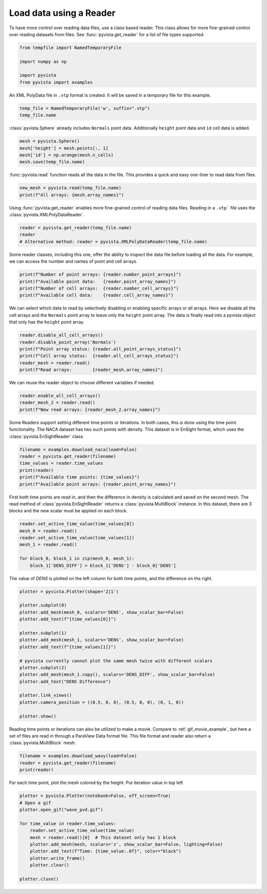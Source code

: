 
.. DO NOT EDIT.
.. THIS FILE WAS AUTOMATICALLY GENERATED BY SPHINX-GALLERY.
.. TO MAKE CHANGES, EDIT THE SOURCE PYTHON FILE:
.. "examples/00-load/reader.py"
.. LINE NUMBERS ARE GIVEN BELOW.

.. only:: html

    .. note::
        :class: sphx-glr-download-link-note

        Click :ref:`here <sphx_glr_download_examples_00-load_reader.py>`
        to download the full example code

.. rst-class:: sphx-glr-example-title

.. _sphx_glr_examples_00-load_reader.py:


.. _reader_example:

Load data using a Reader
~~~~~~~~~~~~~~~~~~~~~~~~

.. GENERATED FROM PYTHON SOURCE LINES 9-12

To have more control over reading data files, use a class based reader.
This class allows for more fine-grained control over reading datasets from
files.  See :func:`pyvista.get_reader` for a list of file types supported.

.. GENERATED FROM PYTHON SOURCE LINES 12-21

.. code-block:: default



    from tempfile import NamedTemporaryFile

    import numpy as np

    import pyvista
    from pyvista import examples








.. GENERATED FROM PYTHON SOURCE LINES 22-24

An XML PolyData file in ``.vtp`` format is created.  It will be saved in a
temporary file for this example.

.. GENERATED FROM PYTHON SOURCE LINES 24-28

.. code-block:: default


    temp_file = NamedTemporaryFile('w', suffix=".vtp")
    temp_file.name





.. rst-class:: sphx-glr-script-out

 Out:

 .. code-block:: none


    '/tmp/tmpt_ngme6v.vtp'



.. GENERATED FROM PYTHON SOURCE LINES 29-31

:class:`pyvista.Sphere` already includes ``Normals`` point data.  Additionally
``height`` point data and ``id`` cell data is added.

.. GENERATED FROM PYTHON SOURCE LINES 31-36

.. code-block:: default

    mesh = pyvista.Sphere()
    mesh['height'] = mesh.points[:, 1]
    mesh['id'] = np.arange(mesh.n_cells)
    mesh.save(temp_file.name)








.. GENERATED FROM PYTHON SOURCE LINES 37-39

:func:`pyvista.read` function reads all the data in the file. This provides
a quick and easy one-liner to read data from files.

.. GENERATED FROM PYTHON SOURCE LINES 39-43

.. code-block:: default


    new_mesh = pyvista.read(temp_file.name)
    print(f"All arrays: {mesh.array_names}")





.. rst-class:: sphx-glr-script-out

 Out:

 .. code-block:: none

    All arrays: ['height', 'Normals', 'id']




.. GENERATED FROM PYTHON SOURCE LINES 44-46

Using :func:`pyvista.get_reader` enables more fine-grained control of reading data
files. Reading in a ``.vtp``` file uses the :class:`pyvista.XMLPolyDataReader`.

.. GENERATED FROM PYTHON SOURCE LINES 46-51

.. code-block:: default


    reader = pyvista.get_reader(temp_file.name)
    reader
    # Alternative method: reader = pyvista.XMLPolyDataReader(temp_file.name)





.. rst-class:: sphx-glr-script-out

 Out:

 .. code-block:: none


    XMLPolyDataReader('/tmp/tmpt_ngme6v.vtp')



.. GENERATED FROM PYTHON SOURCE LINES 52-55

Some reader classes, including this one, offer the ability to inspect the
data file before loading all the data. For example, we can access the number
and names of point and cell arrays.

.. GENERATED FROM PYTHON SOURCE LINES 55-61

.. code-block:: default


    print(f"Number of point arrays: {reader.number_point_arrays}")
    print(f"Available point data:   {reader.point_array_names}")
    print(f"Number of cell arrays:  {reader.number_cell_arrays}")
    print(f"Available cell data:    {reader.cell_array_names}")





.. rst-class:: sphx-glr-script-out

 Out:

 .. code-block:: none

    Number of point arrays: 2
    Available point data:   ['Normals', 'height']
    Number of cell arrays:  1
    Available cell data:    ['id']




.. GENERATED FROM PYTHON SOURCE LINES 62-66

We can select which data to read by selectively disabling or enabling
specific arrays or all arrays.  Here we disable all the cell arrays and
the ``Normals`` point array to leave only the ``height`` point array.  The data
is finally read into a pyvista object that only has the ``height`` point array.

.. GENERATED FROM PYTHON SOURCE LINES 66-74

.. code-block:: default


    reader.disable_all_cell_arrays()
    reader.disable_point_array('Normals')
    print(f"Point array status: {reader.all_point_arrays_status}")
    print(f"Cell array status:  {reader.all_cell_arrays_status}")
    reader_mesh = reader.read()
    print(f"Read arrays:        {reader_mesh.array_names}")





.. rst-class:: sphx-glr-script-out

 Out:

 .. code-block:: none

    Point array status: {'Normals': False, 'height': True}
    Cell array status:  {'id': False}
    Read arrays:        ['height']




.. GENERATED FROM PYTHON SOURCE LINES 75-76

We can reuse the reader object to choose different variables if needed.

.. GENERATED FROM PYTHON SOURCE LINES 76-81

.. code-block:: default


    reader.enable_all_cell_arrays()
    reader_mesh_2 = reader.read()
    print(f"New read arrays: {reader_mesh_2.array_names}")





.. rst-class:: sphx-glr-script-out

 Out:

 .. code-block:: none

    New read arrays: ['height', 'id']




.. GENERATED FROM PYTHON SOURCE LINES 82-86

Some Readers support setting different time points or iterations. In both
cases, this is done using the time point functionality. The NACA
dataset has two such points with density.  This dataset is in EnSight format,
which uses the :class:`pyvista.EnSightReader` class.

.. GENERATED FROM PYTHON SOURCE LINES 86-94

.. code-block:: default


    filename = examples.download_naca(load=False)
    reader = pyvista.get_reader(filename)
    time_values = reader.time_values
    print(reader)
    print(f"Available time points: {time_values}")
    print(f"Available point arrays: {reader.point_array_names}")





.. rst-class:: sphx-glr-script-out

 Out:

 .. code-block:: none

    EnSightReader('/home/runner/.local/share/pyvista/examples/naca.bin.case')
    Available time points: [1.0, 3.0]
    Available point arrays: ['DENS']




.. GENERATED FROM PYTHON SOURCE LINES 95-100

First both time points are read in, and then the difference in density is
calculated and saved on the second mesh.  The read method of
:class:`pyvista.EnSightReader` returns a :class:`pyvista.MultiBlock` instance.
In this dataset, there are 3 blocks and the new scalar must be applied on each
block.

.. GENERATED FROM PYTHON SOURCE LINES 100-109

.. code-block:: default


    reader.set_active_time_value(time_values[0])
    mesh_0 = reader.read()
    reader.set_active_time_value(time_values[1])
    mesh_1 = reader.read()

    for block_0, block_1 in zip(mesh_0, mesh_1):
        block_1['DENS_DIFF'] = block_1['DENS'] - block_0['DENS']








.. GENERATED FROM PYTHON SOURCE LINES 110-112

The value of `DENS` is plotted on the left column for both time points, and
the difference on the right.

.. GENERATED FROM PYTHON SOURCE LINES 112-133

.. code-block:: default


    plotter = pyvista.Plotter(shape='2|1')

    plotter.subplot(0)
    plotter.add_mesh(mesh_0, scalars='DENS', show_scalar_bar=False)
    plotter.add_text(f"{time_values[0]}")

    plotter.subplot(1)
    plotter.add_mesh(mesh_1, scalars='DENS', show_scalar_bar=False)
    plotter.add_text(f"{time_values[1]}")

    # pyvista currently cannot plot the same mesh twice with different scalars
    plotter.subplot(2)
    plotter.add_mesh(mesh_1.copy(), scalars='DENS_DIFF', show_scalar_bar=False)
    plotter.add_text("DENS Difference")

    plotter.link_views()
    plotter.camera_position = ((0.5, 0, 8), (0.5, 0, 0), (0, 1, 0))

    plotter.show()




.. image-sg:: /examples/00-load/images/sphx_glr_reader_001.png
   :alt: reader
   :srcset: /examples/00-load/images/sphx_glr_reader_001.png
   :class: sphx-glr-single-img





.. GENERATED FROM PYTHON SOURCE LINES 134-138

Reading time points or iterations can also be utilized to make a movie.
Compare to :ref:`gif_movie_example`, but here a set of files are read in
through a ParaView Data format file. This file format and reader also return a
:class:`pyvista.MultiBlock` mesh.

.. GENERATED FROM PYTHON SOURCE LINES 138-143

.. code-block:: default


    filename = examples.download_wavy(load=False)
    reader = pyvista.get_reader(filename)
    print(reader)





.. rst-class:: sphx-glr-script-out

 Out:

 .. code-block:: none

    PVDReader('/home/runner/.local/share/pyvista/examples/wavy/wavy.pvd')




.. GENERATED FROM PYTHON SOURCE LINES 144-147

For each time point, plot the mesh colored by the height.
Put iteration value in top left


.. GENERATED FROM PYTHON SOURCE LINES 147-161

.. code-block:: default


    plotter = pyvista.Plotter(notebook=False, off_screen=True)
    # Open a gif
    plotter.open_gif("wave_pvd.gif")

    for time_value in reader.time_values:
        reader.set_active_time_value(time_value)
        mesh = reader.read()[0]  # This dataset only has 1 block
        plotter.add_mesh(mesh, scalars='z', show_scalar_bar=False, lighting=False)
        plotter.add_text(f"Time: {time_value:.0f}", color="black")
        plotter.write_frame()
        plotter.clear()

    plotter.close()



.. image-sg:: /examples/00-load/images/sphx_glr_reader_002.png
   :alt: reader
   :srcset: /examples/00-load/images/sphx_glr_reader_002.png
   :class: sphx-glr-single-img






.. rst-class:: sphx-glr-timing

   **Total running time of the script:** ( 0 minutes  8.451 seconds)


.. _sphx_glr_download_examples_00-load_reader.py:


.. only :: html

 .. container:: sphx-glr-footer
    :class: sphx-glr-footer-example



  .. container:: sphx-glr-download sphx-glr-download-python

     :download:`Download Python source code: reader.py <reader.py>`



  .. container:: sphx-glr-download sphx-glr-download-jupyter

     :download:`Download Jupyter notebook: reader.ipynb <reader.ipynb>`


.. only:: html

 .. rst-class:: sphx-glr-signature

    `Gallery generated by Sphinx-Gallery <https://sphinx-gallery.github.io>`_
